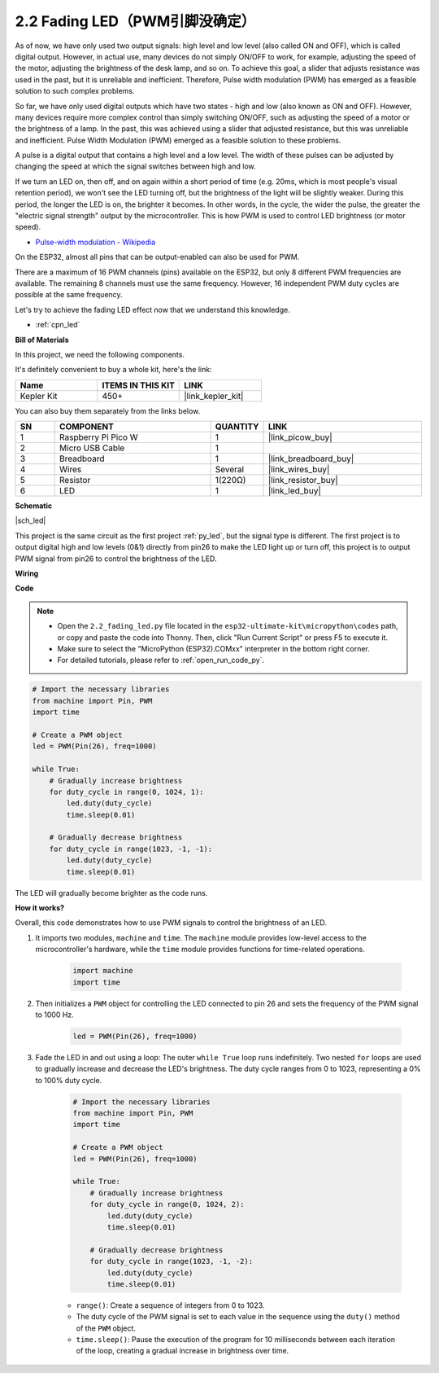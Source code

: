 .. _py_fade:

2.2 Fading LED（PWM引脚没确定）
===================================

As of now, we have only used two output signals: high level and low level (also called ON and OFF), which is called digital output.
However, in actual use, many devices do not simply ON/OFF to work, for example, adjusting the speed of the motor, adjusting the brightness of the desk lamp, and so on.
To achieve this goal, a slider that adjusts resistance was used in the past, but it is unreliable and inefficient.
Therefore, Pulse width modulation (PWM) has emerged as a feasible solution to such complex problems.

So far, we have only used digital outputs which have two states - high and low (also known as ON and OFF). 
However, many devices require more complex control than simply switching ON/OFF, 
such as adjusting the speed of a motor or the brightness of a lamp. 
In the past, this was achieved using a slider that adjusted resistance, but this was unreliable and inefficient. 
Pulse Width Modulation (PWM) emerged as a feasible solution to these problems.

A pulse is a digital output that contains a high level and a low level. 
The width of these pulses can be adjusted by changing the speed at which the signal switches between high and low.

If we turn an LED on, then off, and on again within a short period of time (e.g. 20ms, which is most people's visual retention period), 
we won't see the LED turning off, but the brightness of the light will be slightly weaker. 
During this period, the longer the LED is on, the brighter it becomes. 
In other words, in the cycle, the wider the pulse, the greater the "electric signal strength" output by the microcontroller. 
This is how PWM is used to control LED brightness (or motor speed).

* `Pulse-width modulation - Wikipedia <https://en.wikipedia.org/wiki/Pulse-width_modulation>`_

On the ESP32, almost all pins that can be output-enabled can also be used for PWM.

There are a maximum of 16 PWM channels (pins) available on the ESP32, but only 8 different PWM frequencies are available. 
The remaining 8 channels must use the same frequency. However, 16 independent PWM duty cycles are possible at the same frequency.

Let's try to achieve the fading LED effect now that we understand this knowledge.

* :ref:`cpn_led`

**Bill of Materials**

In this project, we need the following components. 

It's definitely convenient to buy a whole kit, here's the link: 

.. list-table::
    :widths: 20 20 20
    :header-rows: 1

    *   - Name	
        - ITEMS IN THIS KIT
        - LINK
    *   - Kepler Kit	
        - 450+
        - |link_kepler_kit|

You can also buy them separately from the links below.


.. list-table::
    :widths: 5 20 5 20
    :header-rows: 1

    *   - SN
        - COMPONENT	
        - QUANTITY
        - LINK

    *   - 1
        - Raspberry Pi Pico W
        - 1
        - |link_picow_buy|
    *   - 2
        - Micro USB Cable
        - 1
        - 
    *   - 3
        - Breadboard
        - 1
        - |link_breadboard_buy|
    *   - 4
        - Wires
        - Several
        - |link_wires_buy|
    *   - 5
        - Resistor
        - 1(220Ω)
        - |link_resistor_buy|
    *   - 6
        - LED
        - 1
        - |link_led_buy|

**Schematic**

|sch_led|

This project is the same circuit as the first project :ref:`py_led`, but the signal type is different. The first project is to output digital high and low levels (0&1) directly from pin26 to make the LED light up or turn off, this project is to output PWM signal from pin26 to control the brightness of the LED.



**Wiring**

.. image:: img/fritzing/wiring_hello_led.png


**Code**


.. note::

    * Open the ``2.2_fading_led.py`` file located in the ``esp32-ultimate-kit\micropython\codes`` path, or copy and paste the code into Thonny. Then, click "Run Current Script" or press F5 to execute it.
    * Make sure to select the "MicroPython (ESP32).COMxx" interpreter in the bottom right corner. 

    * For detailed tutorials, please refer to :ref:`open_run_code_py`.


.. code-block:: python

    # Import the necessary libraries
    from machine import Pin, PWM
    import time

    # Create a PWM object
    led = PWM(Pin(26), freq=1000)

    while True:
        # Gradually increase brightness
        for duty_cycle in range(0, 1024, 1):
            led.duty(duty_cycle)
            time.sleep(0.01)

        # Gradually decrease brightness
        for duty_cycle in range(1023, -1, -1):
            led.duty(duty_cycle)
            time.sleep(0.01)


The LED will gradually become brighter as the code runs.

**How it works?**

Overall, this code demonstrates how to use PWM signals to control the brightness of an LED.


#. It imports two modules, ``machine`` and ``time``. The ``machine`` module provides low-level access to the microcontroller's hardware, while the ``time`` module provides functions for time-related operations.

    .. code-block:: python

        import machine
        import time

#. Then initializes a ``PWM`` object for controlling the LED connected to pin 26 and sets the frequency of the PWM signal to 1000 Hz.

    .. code-block:: python

        led = PWM(Pin(26), freq=1000)

#. Fade the LED in and out using a loop: The outer ``while True`` loop runs indefinitely. Two nested ``for`` loops are used to gradually increase and decrease the LED's brightness. The duty cycle ranges from 0 to 1023, representing a 0% to 100% duty cycle.

    .. code-block:: python

        # Import the necessary libraries
        from machine import Pin, PWM
        import time

        # Create a PWM object
        led = PWM(Pin(26), freq=1000)

        while True:
            # Gradually increase brightness
            for duty_cycle in range(0, 1024, 2):
                led.duty(duty_cycle)
                time.sleep(0.01)

            # Gradually decrease brightness
            for duty_cycle in range(1023, -1, -2):
                led.duty(duty_cycle)
                time.sleep(0.01)


    * ``range()``: Create a sequence of integers from 0 to 1023. 
    * The duty cycle of the PWM signal is set to each value in the sequence using the ``duty()`` method of the ``PWM`` object. 
    * ``time.sleep()``: Pause the execution of the program for 10 milliseconds between each iteration of the loop, creating a gradual increase in brightness over time.

    